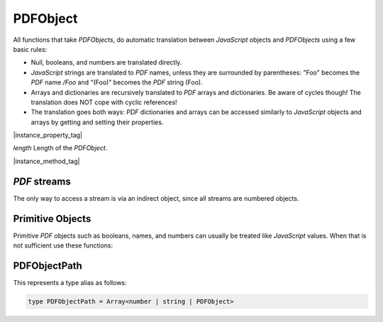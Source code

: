 
.. _Classes_PDFObject:

PDFObject
===================

All functions that take `PDFObjects`, do automatic translation between
:title:`JavaScript` objects and `PDFObjects` using a few basic rules:


- Null, booleans, and numbers are translated directly.
- :title:`JavaScript` strings are translated to :title:`PDF` names, unless they are surrounded by parentheses: "Foo" becomes the :title:`PDF` name `/Foo` and "(Foo)" becomes the :title:`PDF` string (Foo).
- Arrays and dictionaries are recursively translated to :title:`PDF` arrays and dictionaries. Be aware of cycles though! The translation does NOT cope with cyclic references!
- The translation goes both ways: :title:`PDF` dictionaries and arrays can be accessed similarly to :title:`JavaScript` objects and arrays by getting and setting their properties.


|instance_property_tag|

`length` Length of the `PDFObject`.


|instance_method_tag|

.. method:: get(...path: PDFObjectPath)

    Access dictionaries and arrays in the `PDFObject`.

    :arg ...path: :ref:`PDFObjectPath <PDFObject_PDFObjectPath>`.
    :return: The value for the key or index.

    |example_tag|

    .. code-block:: javascript

        var dict = pdfDocument.newDictionary();
        var value = dict.get("my_key");
        var arr = pdfDocument.newArray();
        var value = arr.get(1);


.. method:: put(key: number | string | PDFObject, value: any)

    Put information into dictionaries and arrays in the `PDFObject`.
    Dictionaries and arrays can also be accessed using normal property syntax: `obj.Foo = 42; delete obj.Foo; x = obj[5]`.

    :arg key: `number` | `string` | `PDFObject`.
    :arg value: `any`. The value for the key or index.

    |example_tag|

    .. code-block:: javascript

        var dict = pdfDocument.newDictionary();
        dict.put("my_key", "my_value");
        var arr = pdfDocument.newArray();
        arr.put(0, 42);


.. method:: delete(key: number | string | PDFObject)

    Delete a reference from a `PDFObject`.

    :arg key: `number` | `string` | `PDFObject`.

    |example_tag|

    .. code-block:: javascript

        pdfObj.delete("my_key");
        var dict = pdfDocument.newDictionary();
        dict.put("my_key", "my_value");
        dict.delete("my_key");
        var arr = pdfDocument.newArray();
        arr.put(1, 42);
        arr.delete(1);


.. method:: resolve()

    If the object is an indirect reference, return the object it points to; otherwise return the object itself.

    :return: `PDFObject`.

    |example_tag|

    .. code-block:: javascript

        var resolvedObj = pdfObj.resolve();


.. method:: isArray()

    :return: `boolean`.

    |example_tag|

    .. code-block:: javascript

        var result = pdfObj.isArray();

.. method:: isDictionary()

    :return: `boolean`.

    |example_tag|

    .. code-block:: javascript

        var result = pdfObj.isDictionary();

.. method:: forEach(fn: (val: PDFObject, key: number | string, self: PDFObject) => void)

    Iterate over all the entries in a dictionary or array and call a function for each value-key pair.

    :arg fn: Function in the format `function(value,key){...}`.

    |example_tag|

    .. code-block:: javascript

        pdfObj.forEach(function(value,key){console.log("value="+value+",key="+key)});


.. method:: push(value: any)

    Append `value` to the end of the object.

    :arg value: `any`. Item to add.

    |example_tag|

    .. code-block:: javascript

        pdfObj.push("item");


.. method:: toString()

    Returns the object as a pretty-printed string.

    :return: `string`.

    |example_tag|

    .. code-block:: javascript

        var str = pdfObj.toString();


.. method:: valueOf()

    Convert primitive :title:`PDF` objects to a corresponding primitive `null`,
    `boolean`, `number` or `string` :title:`JavaScript` objects.
    Indirect :title:`PDF` objects get converted to the string "R"
    while :title:`PDF` names are converted to plain strings.
    :title:`PDF` arrays or dictionaries are returned unchanged.

    :return: `null` | `boolean` | `number` | `string`.

    |example_tag|

    .. code-block:: javascript

        var val = pdfObj.valueOf();


.. method:: isIndirect()

    Is the object an indirect reference.

    :return: `boolean`.


    |example_tag|

    .. code-block:: javascript

        var val = pdfObj.isIndirect();


.. method:: asIndirect()

    Return the object number the indirect reference points to.

    :return: `number`.


    |example_tag|

    .. code-block:: javascript

        var val = pdfObj.asIndirect();


.. method:: isFilespec()

    Is the object a file specification (or a reference to a file specification).

    :return: `boolean`.


    |example_tag|

    .. code-block:: javascript

        var val = pdfObj.isFilespec();




:title:`PDF` streams
------------------------------------------

The only way to access a stream is via an indirect object, since all streams are numbered objects.


.. method:: isStream()

    *True* if the object is an indirect reference pointing to a stream.

    :return: `boolean`.

    |example_tag|

    .. code-block:: javascript

        var val = pdfObj.isStream();


.. method:: readStream()

    Read the contents of the stream object into a `Buffer`.

    :return: `Buffer`.

    |example_tag|

    .. code-block:: javascript

        var buffer = pdfObj.readStream();

.. method:: readRawStream()

    Read the raw, uncompressed, contents of the stream object into a `Buffer`.

    :return: `Buffer`.

    |example_tag|

    .. code-block:: javascript

        var buffer = pdfObj.readRawStream();

.. method:: writeObject(obj: any)

    Update the object the indirect reference points to.

    :arg obj: `any`.

    |example_tag|

    .. code-block:: javascript

        pdfObj.writeObject(obj);

.. method:: writeStream(buf: AnyBuffer)

    Update the contents of the stream the indirect reference points to.
    This will update the "Length", "Filter" and "DecodeParms" automatically.

    :arg buf: `AnyBuffer`.

    |example_tag|

    .. code-block:: javascript

        pdfObj.writeStream(buffer);

.. method:: writeRawStream(buf: AnyBuffer)

    Update the contents of the stream the indirect reference points to.
    The buffer must contain already compressed data that matches
    the "Filter" and "DecodeParms". This will update the "Length"
    automatically, but leave the "Filter" and "DecodeParms" untouched.


    :arg buf: `AnyBuffer`.


    |example_tag|

    .. code-block:: javascript

        pdfObj.writeRawStream(buffer);


Primitive Objects
---------------------


Primitive :title:`PDF` objects such as booleans, names, and numbers can usually be treated like :title:`JavaScript` values. When that is not sufficient use these functions:


.. method:: isNull()

    Returns *true* if the object is a `null` object.

    :return: `boolean`.

    |example_tag|

    .. code-block:: javascript

        var val = pdfObj.isNull();

.. method:: isBoolean()

    Returns *true* if the object is a `boolean` object.

    :return: `boolean`.

    |example_tag|

    .. code-block:: javascript

        var val = pdfObj.isBoolean();

.. method:: asBoolean()

    Get the boolean primitive value.

    :return: `boolean`.

    |example_tag|

    .. code-block:: javascript

        var val = pdfObj.asBoolean();

.. method:: isInteger()

    Returns *true* if the object is an `integer` object.

    :return: `boolean`.

    |example_tag|

    .. code-block:: javascript

        var val = pdfObj.isInteger();

.. method:: isNumber()

    Returns *true* if the object is a `number` object.

    :return: `boolean`.

    |example_tag|

    .. code-block:: javascript

        var val = pdfObj.isNumber();

.. method:: asNumber()

    Get the number primitive value.

    :return: `number`.

    |example_tag|

    .. code-block:: javascript

        var val = pdfObj.asNumber();

.. method:: isName()

    Returns *true* if the object is a `name` object.

    :return: `boolean`.

    |example_tag|

    .. code-block:: javascript

        var val = pdfObj.isName();

.. method:: asName()

    Get the name as a string.

    :return: `string`.

    |example_tag|

    .. code-block:: javascript

        var val = pdfObj.asName();

.. method:: isString()

    Returns *true* if the object is a `string` object.

    :return: `boolean`.

    |example_tag|

    .. code-block:: javascript

        var val = pdfObj.isString();

.. method:: asString()

    Convert a "text string" to a :title:`JavaScript` unicode string.

    :return: `string`.

    |example_tag|

    .. code-block:: javascript

        var val = pdfObj.asString();

.. method:: asByteString()

    Convert a string to an array of byte values.

    :return: `Uint8Array`.

    |example_tag|

    .. code-block:: javascript

        var val = pdfObj.asByteString();


.. _PDFObject_PDFObjectPath:

PDFObjectPath
----------------------------------

This represents a type alias as follows:

.. code-block:: javascript

    type PDFObjectPath = Array<number | string | PDFObject>







